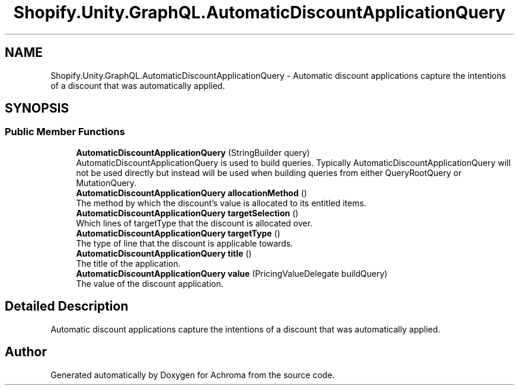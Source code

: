 .TH "Shopify.Unity.GraphQL.AutomaticDiscountApplicationQuery" 3 "Achroma" \" -*- nroff -*-
.ad l
.nh
.SH NAME
Shopify.Unity.GraphQL.AutomaticDiscountApplicationQuery \- Automatic discount applications capture the intentions of a discount that was automatically applied\&.  

.SH SYNOPSIS
.br
.PP
.SS "Public Member Functions"

.in +1c
.ti -1c
.RI "\fBAutomaticDiscountApplicationQuery\fP (StringBuilder query)"
.br
.RI "AutomaticDiscountApplicationQuery is used to build queries\&. Typically AutomaticDiscountApplicationQuery will not be used directly but instead will be used when building queries from either QueryRootQuery or MutationQuery\&. "
.ti -1c
.RI "\fBAutomaticDiscountApplicationQuery\fP \fBallocationMethod\fP ()"
.br
.RI "The method by which the discount's value is allocated to its entitled items\&. "
.ti -1c
.RI "\fBAutomaticDiscountApplicationQuery\fP \fBtargetSelection\fP ()"
.br
.RI "Which lines of targetType that the discount is allocated over\&. "
.ti -1c
.RI "\fBAutomaticDiscountApplicationQuery\fP \fBtargetType\fP ()"
.br
.RI "The type of line that the discount is applicable towards\&. "
.ti -1c
.RI "\fBAutomaticDiscountApplicationQuery\fP \fBtitle\fP ()"
.br
.RI "The title of the application\&. "
.ti -1c
.RI "\fBAutomaticDiscountApplicationQuery\fP \fBvalue\fP (PricingValueDelegate buildQuery)"
.br
.RI "The value of the discount application\&. "
.in -1c
.SH "Detailed Description"
.PP 
Automatic discount applications capture the intentions of a discount that was automatically applied\&. 

.SH "Author"
.PP 
Generated automatically by Doxygen for Achroma from the source code\&.
